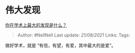 * 伟大发现
  :PROPERTIES:
  :CUSTOM_ID: 伟大发现
  :END:

[[https://www.zhihu.com/question/408090838/answer/1446473631][你在学术上最大的发现是什么？]]

#+BEGIN_QUOTE
  Author: #NellNell Last update: /21/08/2021/ Links: Tags:
#+END_QUOTE

做好学术，就是 “有信，有望，有爱，其中最大的是爱”。
